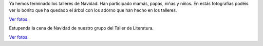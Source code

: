 .. title: Actividades Navideñas
.. slug: navidad
.. date: 2016-12-23 11:30:00
.. tags: Actividades
.. description: Actividades en la biblioteca durante la Navidad
.. type: micro

Ya hemos terminado los talleres de Navidad. Han participado mamás, papás, niñas y niños. En estás fotografías podéis ver lo bonito que ha quedado el árbol con los adorno que han hecho en los talleres.

.. slides::

  /galleries/2016/navidad/talleres/talleres.1.jpg
  /galleries/2016/navidad/talleres/talleres.2.jpg
  /galleries/2016/navidad/talleres/talleres.3.jpg

`Ver fotos <link://gallery/2016/navidad/talleres>`_.

Estupenda la cena de Navidad de nuestro grupo del Taller de Literatura.

.. slides::

    /galleries/2016/navidad/cena-taller-literatura/taller-literatura-navidad.jpg
    /galleries/2016/navidad/cena-taller-literatura/taller-literatura-navidad.2.jpg

`Ver fotos <link://gallery/2016/navidad/cena-taller-literatura>`_.
